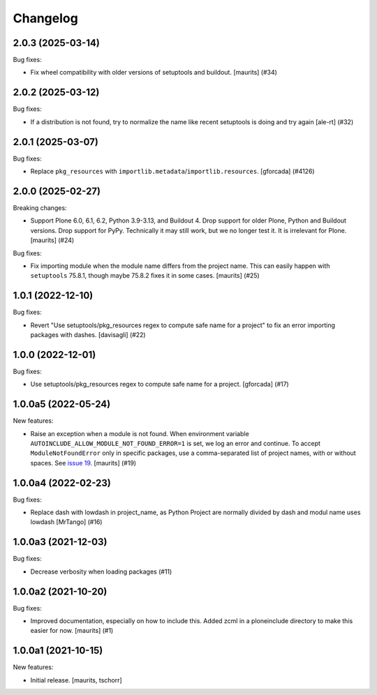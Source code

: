 Changelog
=========


.. You should *NOT* be adding new change log entries to this file.
   You should create a file in the news directory instead.
   For helpful instructions, please see:
   https://github.com/plone/plone.releaser/blob/master/ADD-A-NEWS-ITEM.rst

.. towncrier release notes start

2.0.3 (2025-03-14)
------------------

Bug fixes:


- Fix wheel compatibility with older versions of setuptools and buildout.
  [maurits] (#34)


2.0.2 (2025-03-12)
------------------

Bug fixes:


- If a distribution is not found, try to normalize the name like recent setuptools is doing and try again [ale-rt] (#32)


2.0.1 (2025-03-07)
------------------

Bug fixes:


- Replace ``pkg_resources`` with ``importlib.metadata``/``importlib.resources``.  [gforcada] (#4126)


2.0.0 (2025-02-27)
------------------

Breaking changes:


- Support Plone 6.0, 6.1, 6.2, Python 3.9-3.13, and Buildout 4.
  Drop support for older Plone, Python and Buildout versions.
  Drop support for PyPy.  Technically it may still work, but we no longer test it.  It is irrelevant for Plone.
  [maurits] (#24)


Bug fixes:


- Fix importing module when the module name differs from the project name.
  This can easily happen with ``setuptools`` 75.8.1, though maybe 75.8.2 fixes it in some cases.
  [maurits] (#25)


1.0.1 (2022-12-10)
------------------

Bug fixes:


- Revert "Use setuptools/pkg_resources regex to compute safe name for a project" to fix an error importing packages with dashes. [davisagli] (#22)


1.0.0 (2022-12-01)
------------------

Bug fixes:


- Use setuptools/pkg_resources regex to compute safe name for a project.
  [gforcada] (#17)


1.0.0a5 (2022-05-24)
--------------------

New features:


- Raise an exception when a module is not found.
  When environment variable ``AUTOINCLUDE_ALLOW_MODULE_NOT_FOUND_ERROR=1`` is set, we log an error and continue.
  To accept ``ModuleNotFoundError`` only in specific packages, use a comma-separated list of project names, with or without spaces.
  See `issue 19 <https://github.com/plone/plone.autoinclude/issues/19>`_.
  [maurits] (#19)


1.0.0a4 (2022-02-23)
--------------------

Bug fixes:


- Replace dash with lowdash in project_name, as Python Project are normally divided by dash and modul name uses lowdash [MrTango] (#16)


1.0.0a3 (2021-12-03)
--------------------

Bug fixes:


- Decrease verbosity when loading packages (#11)


1.0.0a2 (2021-10-20)
--------------------

Bug fixes:


- Improved documentation, especially on how to include this.
  Added zcml in a ploneinclude directory to make this easier for now.
  [maurits] (#1)


1.0.0a1 (2021-10-15)
--------------------

New features:

- Initial release.
  [maurits, tschorr]
